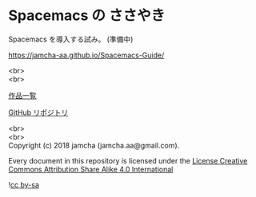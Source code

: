 #+OPTIONS: toc:nil
#+OPTIONS: \n:t
#+OPTIONS: -:nil

* Spacemacs の ささやき
  [[http://spacemacs.org][file:https://cdn.rawgit.com/syl20bnr/spacemacs/442d025779da2f62fc86c2082703697714db6514/assets/spacemacs-badge.svg]] 

  Spacemacs を導入する試み。 (準備中)

  [[https://jamcha-aa.github.io/Spacemacs-Guide/]]

  <br>
  <br>

  [[https://jamcha-aa.github.io/About/][作品一覧]]

  [[https://github.com/jamcha-aa/Spacemacs-Guide][GitHub リポジトリ]]

  <br>
  <br>
  Copyright (c) 2018 jamcha (jamcha.aa@gmail.com).

  Every document in this repository is licensed under the [[https://creativecommons.org/licenses/by-sa/4.0/deed][License Creative Commons Attribution Share Alike 4.0 International]]

  ![[https://i.creativecommons.org/l/by-sa/4.0/88x31.png][cc by-sa]]


